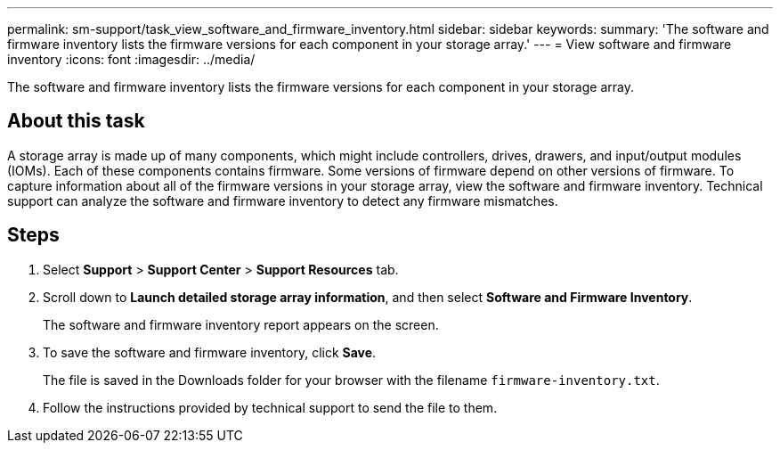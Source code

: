 ---
permalink: sm-support/task_view_software_and_firmware_inventory.html
sidebar: sidebar
keywords: 
summary: 'The software and firmware inventory lists the firmware versions for each component in your storage array.'
---
= View software and firmware inventory
:icons: font
:imagesdir: ../media/

[.lead]
The software and firmware inventory lists the firmware versions for each component in your storage array.

== About this task

A storage array is made up of many components, which might include controllers, drives, drawers, and input/output modules (IOMs). Each of these components contains firmware. Some versions of firmware depend on other versions of firmware. To capture information about all of the firmware versions in your storage array, view the software and firmware inventory. Technical support can analyze the software and firmware inventory to detect any firmware mismatches.

== Steps

. Select *Support* > *Support Center* > *Support Resources* tab.
. Scroll down to *Launch detailed storage array information*, and then select *Software and Firmware Inventory*.
+
The software and firmware inventory report appears on the screen.

. To save the software and firmware inventory, click *Save*.
+
The file is saved in the Downloads folder for your browser with the filename `firmware-inventory.txt`.

. Follow the instructions provided by technical support to send the file to them.

